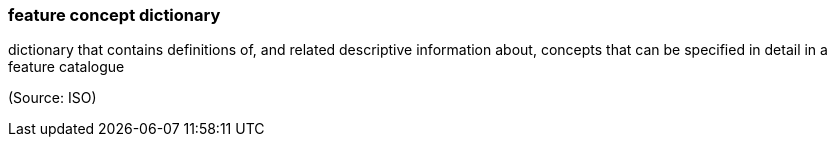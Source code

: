 === feature concept dictionary

dictionary that contains definitions of, and related descriptive information about, concepts that can be specified in detail in a feature catalogue

(Source: ISO)

